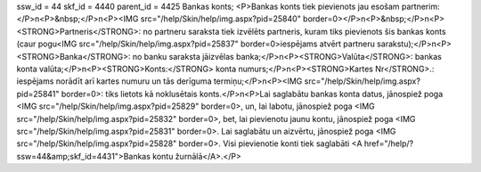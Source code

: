 ssw_id = 44skf_id = 4440parent_id = 4425Bankas konts;<P>Bankas konts tiek pievienots jau esošam partnerim:</P>\n<P>&nbsp;</P>\n<P><IMG src="/help/Skin/help/img.aspx?pid=25840" border=0></P>\n<P>&nbsp;</P>\n<P><STRONG>Partneris</STRONG>: no partneru saraksta tiek izvēlēts partneris, kuram tiks pievienots šis bankas konts (caur pogu<IMG src="/help/Skin/help/img.aspx?pid=25837" border=0>iespējams atvērt partneru sarakstu);</P>\n<P><STRONG>Banka</STRONG>: no banku saraksta jāizvēlas banka;</P>\n<P><STRONG>Valūta</STRONG>: bankas konta valūta;</P>\n<P><STRONG>Konts:</STRONG> konta numurs;</P>\n<P><STRONG>Kartes Nr</STRONG>.: iespējams norādīt arī kartes numuru un tās derīguma termiņu;</P>\n<P><IMG src="/help/Skin/help/img.aspx?pid=25841" border=0>: tiks lietots kā noklusētais konts.</P>\n<P>Lai saglabātu bankas konta datus, jānospiež poga <IMG src="/help/Skin/help/img.aspx?pid=25829" border=0>, un, lai labotu, jānospiež poga <IMG src="/help/Skin/help/img.aspx?pid=25832" border=0>, bet, lai pievienotu jaunu kontu, jānospiež poga <IMG src="/help/Skin/help/img.aspx?pid=25831" border=0>. Lai saglabātu un aizvērtu, jānospiež poga <IMG src="/help/Skin/help/img.aspx?pid=25828" border=0>. Visi pievienotie konti tiek saglabāti <A href="/help/?ssw=44&amp;skf_id=4431">Bankas kontu žurnālā</A>.</P>